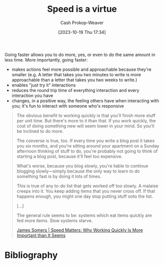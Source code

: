 :PROPERTIES:
:ID: 8b79fc74-135d-42e2-849e-8272619bcd4c
:LAST_MODIFIED: [2024-02-15 Thu 07:59]
:ROAM_ALIASES: "Slow systems starve"
:END:
#+title: Speed is a virtue
#+hugo_custom_front_matter: :slug "8b79fc74-135d-42e2-849e-8272619bcd4c"
#+author: Cash Prokop-Weaver
#+date: [2023-10-19 Thu 17:34]
#+filetags: :hastodo:concept:

Going faster allows you to do more, yes, or even to do the same amount in less time. More importantly, going faster:

- makes actions feel more possible and approachable because they're smaller (e.g. A letter that takes you two minutes to write is more approachable than a letter that takes you two weeks to write.)
- enables "just try it" interactions
- reduces the round trip time of everything interaction and every interaction you have
- changes, in a positive way, the feeling others have when interacting with you; it's fun to interact with someone who's responsive

#+begin_quote
The obvious benefit to working quickly is that you'll finish more stuff per unit time. But there's more to it than that. If you work quickly, the cost of doing something new will seem lower in your mind. So you'll be inclined to do more.

The converse is true, too. If every time you write a blog post it takes you six months, and you're sitting around your apartment on a Sunday afternoon thinking of stuff to do, you're probably not going to think of starting a blog post, because it'll feel too expensive.

What's worse, because you blog slowly, you're liable to continue blogging slowly—simply because the only way to learn to do something fast is by doing it lots of times.

This is true of any to-do list that gets worked off too slowly. A malaise creeps into it. You keep adding items that you never cross off. If that happens enough, you might one day stop putting stuff onto the list.

[...]

The general rule seems to be: systems which eat items quickly are fed more items. Slow systems starve.

[[id:b98760c3-bcd5-48e4-9434-3bae494f464c][James Somers | Speed Matters: Why Working Quickly Is More Important than It Seems]]
#+end_quote

* TODO [#2] Expand :noexport:
- [[https://patrickcollison.com/fast][Fast]]
* Flashcards :noexport:
* Bibliography
#+print_bibliography:
